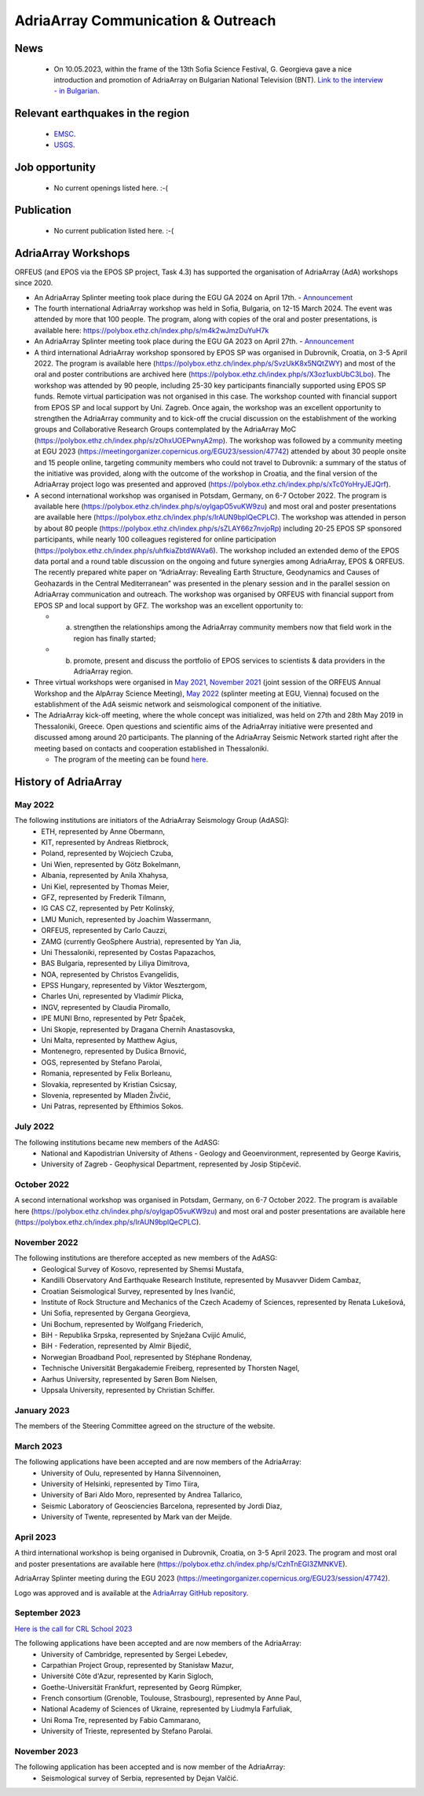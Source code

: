 AdriaArray Communication & Outreach
====================================

News
-----
	- On 10.05.2023, within the frame of the 13th Sofia Science Festival, G. Georgieva gave a nice introduction and promotion of AdriaArray on Bulgarian National Television (BNT). `Link to the interview - in Bulgarian. <https://bnt.bg/news/mashtabna-mezhdunarodna-iniciativa-izuchava-seizmichnata-aktivnost-v-evropa-v344307-317801news.html?fbclid=IwAR2Tm32dpKnhod_jygLrDrrLI6wf4c1JdmmhjaPXvBBxLWC07LcNAyKh7hQ>`_

Relevant earthquakes in the region
-------------------------------------
	- `EMSC <https://www.emsc-csem.org/#2>`_.
	- `USGS <https://www.usgs.gov/programs/earthquake-hazards/earthquakes>`_.

Job opportunity
-------------------------------------
	- No current openings listed here. :-(


Publication
-------------------------------------
	- No current publication listed here. :-(

AdriaArray Workshops
--------------------

ORFEUS (and EPOS via the EPOS SP project, Task 4.3) has supported the organisation of AdriaArray (AdA) workshops since 2020.

* An AdriaArray Splinter meeting took place during the EGU GA 2024 on April 17th.
  - `Announcement <https://meetingorganizer.copernicus.org/EGU24/session/50694>`_

* The fourth international AdriaArray workshop was held in Sofia, Bulgaria, on 12-15 March 2024. The event was attended by more that 100 people. The program, along with copies of the oral and poster presentations, is available here: https://polybox.ethz.ch/index.php/s/m4k2wJmzDuYuH7k 

* An AdriaArray Splinter meeting took place during the EGU GA 2023 on April 27th.
  - `Announcement <https://meetingorganizer.copernicus.org/EGU23/session/47742>`_

* A third international AdriaArray workshop sponsored by EPOS SP was organised in Dubrovnik, Croatia, on 3-5 April 2022. The program is available here (https://polybox.ethz.ch/index.php/s/SvzUkK8x5NQtZWY) and most of the oral and poster contributions are archived here (https://polybox.ethz.ch/index.php/s/X3oz1uxbUbC3Lbo). The workshop was attended by 90 people, including 25-30 key participants financially supported using EPOS SP funds. Remote virtual participation was not organised in this case. The workshop counted with financial support from EPOS SP and local support by Uni. Zagreb. Once again, the workshop was an excellent opportunity to strengthen the AdriaArray community and to kick-off the crucial discussion on the establishment of the working groups and Collaborative Research Groups contemplated by the AdriaArray MoC (https://polybox.ethz.ch/index.php/s/zOhxUOEPwnyA2mp). The workshop was followed by a community meeting at EGU 2023 (https://meetingorganizer.copernicus.org/EGU23/session/47742) attended by about 30 people onsite and 15 people online, targeting community members who could not travel to Dubrovnik: a summary of the status of the initiative was provided, along with the outcome of the workshop in Croatia, and the final version of the AdriaArray project logo was presented and approved (https://polybox.ethz.ch/index.php/s/xTc0YoHryJEJQrf).

* A second international workshop was organised in Potsdam, Germany, on 6-7 October 2022. The program is available here (https://polybox.ethz.ch/index.php/s/oylgapO5vuKW9zu) and most oral and poster presentations are available here (https://polybox.ethz.ch/index.php/s/IrAUN9bplQeCPLC).  The workshop was attended in person by about 80 people (https://polybox.ethz.ch/index.php/s/sZLAY66z7nvjoRp) including 20-25 EPOS SP sponsored participants, while nearly 100 colleagues registered for online participation (https://polybox.ethz.ch/index.php/s/uhfkiaZbtdWAVa6). The workshop included an extended demo of the EPOS data portal and a round table discussion on the ongoing and future synergies among AdriaArray, EPOS & ORFEUS. The recently prepared white paper on “AdriaArray: Revealing Earth Structure, Geodynamics and Causes of Geohazards in the Central Mediterranean” was presented in the plenary session and in the parallel session on AdriaArray communication and outreach. The workshop was organised by ORFEUS with financial support from EPOS SP and local support by GFZ. The workshop was an excellent opportunity to: 

  - (a) strengthen the relationships among the AdriaArray community members now that field work in the region has finally started; 
  
  - (b) promote, present and discuss the portfolio of EPOS services to scientists & data providers in the AdriaArray region.

* Three virtual workshops were organised in `May 2021 <https://polybox.ethz.ch/index.php/s/E6lOqTeMQkiksuT>`_, `November 2021 <https://polybox.ethz.ch/index.php/s/uQp1GCjXPCjhkMc>`_ (joint session of the ORFEUS Annual Workshop and the AlpArray Science Meeting), `May 2022 <https://polybox.ethz.ch/index.php/s/rf7bcU8bkp4OXmd>`_ (splinter meeting at EGU, Vienna) focused on the establishment of the AdA seismic network and seismological component of the initiative.

* The AdriaArray kick-off meeting, where the whole concept was initialized, was held on 27th and 28th May 2019 in Thessaloniki, Greece. Open questions and scientific aims of the AdriaArray initiative were presented and discussed among around 20 participants. The planning of the AdriaArray Seismic Network started right after the meeting based on contacts and cooperation established in Thessaloniki. 

  - The program of the meeting can be found `here <https://raw.githubusercontent.com/cplegendre/AdAWeb/main/Final_Program_Thessaloniki.pdf>`_.
  
.. figure:: _static/logos_workshop_2022.png

..

..

History of AdriaArray
---------------------


May 2022
~~~~~~~~~~~~~~~~~~

The following institutions are initiators of the AdriaArray Seismology Group (AdASG):
	- ETH, represented by Anne Obermann,
	- KIT, represented by Andreas Rietbrock,
	- Poland, represented by Wojciech Czuba,
	- Uni Wien, represented by Götz Bokelmann,
	- Albania, represented by Anila Xhahysa,
	- Uni Kiel, represented by Thomas Meier,
	- GFZ, represented by Frederik Tilmann,
	- IG CAS CZ, represented by Petr Kolínský,
	- LMU Munich, represented by Joachim Wassermann,
	- ORFEUS, represented by Carlo Cauzzi,
	- ZAMG (currently GeoSphere Austria), represented by Yan Jia,
	- Uni Thessaloniki, represented by Costas Papazachos,
	- BAS Bulgaria, represented by Liliya Dimitrova,
	- NOA, represented by Christos Evangelidis,
	- EPSS Hungary, represented by Viktor Wesztergom,
	- Charles Uni, represented by Vladimír Plicka,
	- INGV, represented by Claudia Piromallo,
	- IPE MUNI Brno, represented by Petr Špaček,
	- Uni Skopje, represented by Dragana Chernih Anastasovska,
	- Uni Malta, represented by Matthew Agius,
	- Montenegro, represented by Dušica Brnović,
	- OGS, represented by Stefano Parolai,
	- Romania, represented by Felix Borleanu,
	- Slovakia, represented by Kristian Csicsay,
	- Slovenia, represented by Mladen Živčić,
	- Uni Patras, represented by Efthimios Sokos.

July 2022
~~~~~~~~~~~~~~~~~~

The following institutions became new members of the AdASG:
	- National and Kapodistrian University of Athens - Geology and Geoenvironment, represented by George Kaviris,
	- University of Zagreb - Geophysical Department, represented by Josip Stipčevič.

October 2022
~~~~~~~~~~~~~~~~~~

A second international workshop was organised in Potsdam, Germany, on 6-7 October 2022.
The program is available here (https://polybox.ethz.ch/index.php/s/oylgapO5vuKW9zu) and most oral and poster presentations are available here (https://polybox.ethz.ch/index.php/s/IrAUN9bplQeCPLC).

November 2022
~~~~~~~~~~~~~~~~~~

The following institutions are therefore accepted as new members of the AdASG:
	- Geological Survey of Kosovo, represented by Shemsi Mustafa,
	- Kandilli Observatory And Earthquake Research Institute, represented by Musavver Didem Cambaz,
	- Croatian Seismological Survey, represented by Ines Ivančić,
	- Institute of Rock Structure and Mechanics of the Czech Academy of Sciences, represented by Renata Lukešová,
	- Uni Sofia, represented by Gergana Georgieva,
	- Uni Bochum, represented by Wolfgang Friederich,
	- BiH - Republika Srpska, represented by Snježana Cvijić Amulić,
	- BiH - Federation, represented by Almir Bijedič,
	- Norwegian Broadband Pool, represented by Stéphane Rondenay,
	- Technische Universität Bergakademie Freiberg, represented by Thorsten Nagel,
	- Aarhus University, represented by Søren Bom Nielsen,
	- Uppsala University, represented by Christian Schiffer.

January 2023
~~~~~~~~~~~~~~~~~~

The members of the Steering Committee agreed on the structure of the website.


March 2023
~~~~~~~~~~~~~~~~~~

The following applications have been accepted and are now members of the AdriaArray:
	- University of Oulu, represented by Hanna Silvennoinen,
	- University of Helsinki, represented by Timo Tiira,
	- University of Bari Aldo Moro, represented by Andrea Tallarico,
	- Seismic Laboratory of Geosciencies Barcelona, represented by Jordi Diaz,
	- University of Twente, represented by Mark van der Meijde.

April 2023
~~~~~~~~~~~~~~~~~~

A third international workshop is being organised in Dubrovnik, Croatia, on 3-5 April 2023. The program and most oral and poster presentations are available here (https://polybox.ethz.ch/index.php/s/CzhTnEGI3ZMNKVE).

AdriaArray Splinter meeting during the EGU 2023 (https://meetingorganizer.copernicus.org/EGU23/session/47742).

Logo was approved and is available at the `AdriaArray GitHub repository <https://github.com/PetrColinSky/AdriaArray/tree/master/logo/>`_.

September 2023
~~~~~~~~~~~~~~
`Here is the call for CRL School 2023 <https://nfo.crlab.eu/crl-school-2023>`_


The following applications have been accepted and are now members of the AdriaArray:
	- University of Cambridge, represented by Sergei Lebedev,
	- Carpathian Project Group, represented by Stanisław Mazur,
	- Université Côte d'Azur, represented by Karin Sigloch,
	- Goethe-Universität Frankfurt, represented by Georg Rümpker,
	- French consortium (Grenoble, Toulouse, Strasbourg), represented by Anne Paul,
	- National Academy of Sciences of Ukraine, represented by Liudmyla Farfuliak,
	- Uni Roma Tre, represented by Fabio Cammarano,
	- University of Trieste, represented by Stefano Parolai.


November 2023
~~~~~~~~~~~~~~~~~~

The following application has been accepted and is now member of the AdriaArray:
	- Seismological survey of Serbia, represented by Dejan Valčić.

.. _adria_array_comm: 

